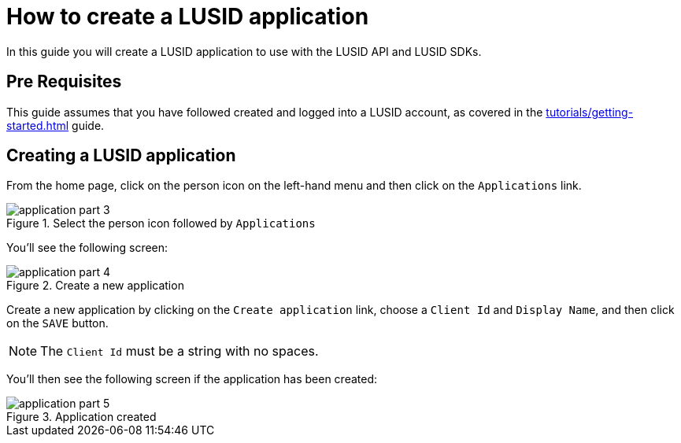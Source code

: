 = How to create a LUSID application
:description: This guide walks through how to create a LUSID application.
:page-pagination: true

In this guide you will create a LUSID application to use with the LUSID API and LUSID SDKs.

== Pre Requisites

This guide assumes that you have followed created and logged into a LUSID account, as covered in the  xref:tutorials/getting-started.adoc[] guide.

== Creating a LUSID application

From the home page, click on the person icon on the left-hand menu and then click on the `Applications` link.

.Select the person icon followed by `Applications`
image::application-part-3.png[]

You'll see the following screen:

.Create a new application
image::application-part-4.png[]

Create a new application by clicking on the `Create application` link, choose a `Client Id` and `Display Name`, and then click on the `SAVE` button.

[NOTE]
====
The `Client Id` must be a string with no spaces.
====

You'll then see the following screen if the application has been created:

.Application created
image::application-part-5.png[]
